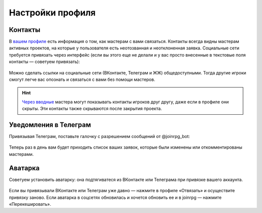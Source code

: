 Настройки профиля
==============================

Контакты
------------------

В `вашем профиле <https://dev.joinrpg.ru/manage/setupprofile>`_ есть информация о том, как мастерам с вами связаться. Контакты всегда видны мастерам активных проектов, на которые у пользователя есть неотозванная и неотклоненная заявка. Социальные сети требуется привязать через интерфейс (если вы этого еще не делали и у вас просто внесенные в текстовые поля контакты — советуем привязать):

.. figure:: add_social.png
       :align: center
       :alt: Привязать контакты к профилю

Можно сделать ссылки на социальные сети (ВКонтакте, Телеграм и ЖЖ)  общедоступными. Тогда другие игроки смогут легче вас опознать и связаться с вами без помощи мастеров. 

.. figure:: contacts.png
       :align: center
       :alt: Публичность контактов

.. hint:: `Через вводные <https://docs.joinrpg.ru/ru/latest/plot/special.html>`_ мастера могут показывать контакты игроков друг другу, даже если в профиле они скрыты. Эти контакты также скрываются после закрытия проекта.


Уведомления в Телеграм 
-----------------------

Привязывая Телеграм, поставьте галочку с разрешением сообщений от @joinrpg_bot:

.. figure:: telegram.png
       :align: center
       :alt: Разрешения боту

Теперь раз в день вам будет приходить список ваших заявок, которые были изменены или откомментированы мастерами.

Аватарка 
-----------------------

Советуем установить аватарку: она подтягиватеся из ВКонтакте или Телеграма при привязке вашего аккаунта.

.. figure:: avatars.png
       :align: center
       :alt: Установить или обновить аватарку

Если вы привязывали ВКонтакте или Телеграм уже давно — нажмите в профиле «Отвязать» и осуществите привязку заново. Если аватарка в соцсетях обновилась и хочется обновить ее и в joinrpg — нажмите «Перекешировать».
